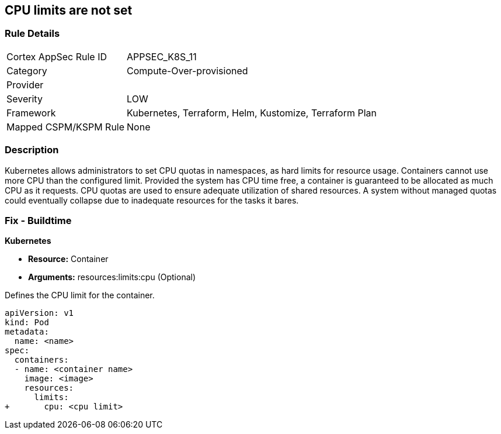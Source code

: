 == CPU limits are not set
// CPU limits not set

=== Rule Details

[cols="1,3"]
|===
|Cortex AppSec Rule ID |APPSEC_K8S_11
|Category |Compute-Over-provisioned
|Provider |
|Severity |LOW
|Framework |Kubernetes, Terraform, Helm, Kustomize, Terraform Plan
|Mapped CSPM/KSPM Rule |None
|===


=== Description 


Kubernetes allows administrators to set CPU quotas in namespaces, as hard limits for resource usage.
Containers cannot use more CPU than the configured limit.
Provided the system has CPU time free, a container is guaranteed to be allocated as much CPU as it requests.
CPU quotas are used to ensure adequate utilization of shared resources.
A system without managed quotas could eventually collapse due to  inadequate resources for the tasks it bares.

=== Fix - Buildtime


*Kubernetes* 


* *Resource:* Container
* *Arguments:* resources:limits:cpu (Optional)

Defines the CPU limit for the container.


[source,yaml]
----
apiVersion: v1
kind: Pod
metadata:
  name: <name>
spec:
  containers:
  - name: <container name>
    image: <image>
    resources:
      limits:
+       cpu: <cpu limit>
----
